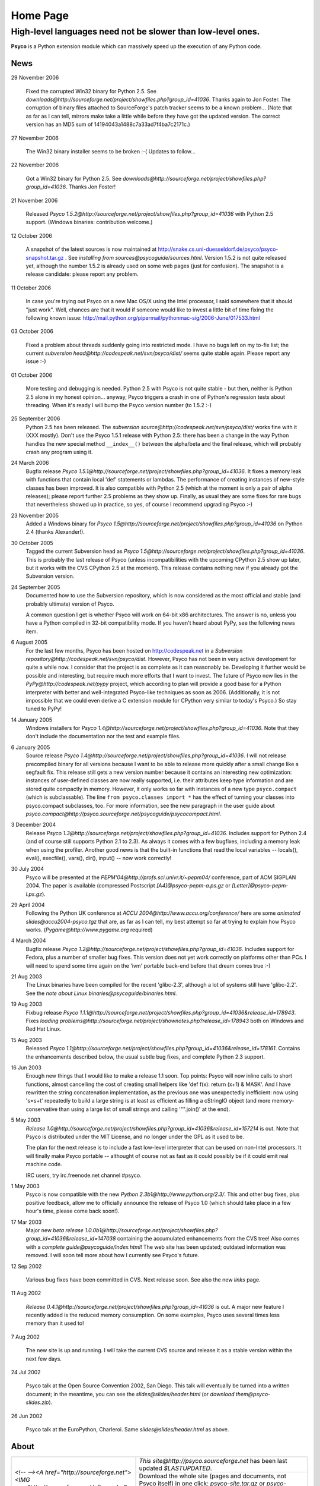 Home Page
*********

High-level languages need not be slower than low-level ones.
~~~~~~~~~~~~~~~~~~~~~~~~~~~~~~~~~~~~~~~~~~~~~~~~~~~~~~~~~~~~


**Psyco** is a Python extension module which can massively speed up the execution of any Python code.


News
====

29 November 2006

    Fixed the corrupted Win32 binary for Python 2.5.  See
    `downloads@http://sourceforge.net/project/showfiles.php?group_id=41036`.
    Thanks again to Jon Foster.  The corruption of binary files attached to 
    SourceForge's patch tracker seems to be a known problem...
    (Note that as far as I can tell, mirrors make take a little while
    before they have got the updated version.  The correct version has an MD5
    sum of 14194043a1488c7a33ad7f4ba7c2171c.)

27 November 2006

    The Win32 binary installer seems to be broken :-(
    Updates to follow...

22 November 2006

    Got a Win32 binary for Python 2.5.  See
    `downloads@http://sourceforge.net/project/showfiles.php?group_id=41036`.
    Thanks Jon Foster!

21 November 2006

    Released `Psyco 1.5.2@http://sourceforge.net/project/showfiles.php?group_id=41036` with Python 2.5 support.  (Windows binaries: contribution welcome.)

12 October 2006

    A snapshot of the latest sources is now maintained at
    http://snake.cs.uni-duesseldorf.de/psyco/psyco-snapshot.tar.gz .
    See `installing from sources@psycoguide/sources.html`.
    Version 1.5.2 is not quite released yet, although the number 1.5.2
    is already used on some web pages (just for confusion).
    The snapshot is a release candidate: please report any problem.

11 October 2006

    In case you're trying out Psyco on a new Mac OS/X using the Intel
    processor, I said somewhere that it should "just work".  Well, chances
    are that it would if someone would like to invest a little bit of time
    fixing the following known issue:
    http://mail.python.org/pipermail/pythonmac-sig/2006-June/017533.html

03 October 2006

    Fixed a problem about threads suddenly going into restricted mode.
    I have no bugs left on my to-fix list; the current
    `subversion head@http://codespeak.net/svn/psyco/dist/` seems
    quite stable again.  Please report any issue :-)

01 October 2006

    More testing and debugging is needed.  Python 2.5 with Psyco is not
    quite stable - but then, neither is Python 2.5 alone in my honest
    opinion...  anyway, Psyco triggers a crash in one of Python's
    regression tests about threading.  When it's ready I will bump the
    Psyco version number (to 1.5.2 :-)

25 September 2006
    Python 2.5 has been released.  The `subversion source@http://codespeak.net/svn/psyco/dist/` works fine with it (XXX mostly).  Don't use the Psyco 1.5.1 release with Python 2.5: there has been a change in the way Python handles the new special method ``__index__()`` between the alpha/beta and the final release, which will probably crash any program using it.

24 March 2006
    Bugfix release `Psyco 1.5.1@http://sourceforge.net/project/showfiles.php?group_id=41036`.  It fixes a memory leak with functions that contain local 'def' statements or lambdas.  The performance of creating instances of new-style classes has been improved.  It is also compatible with Python 2.5 (which at the moment is only a pair of alpha releases); please report further 2.5 problems as they show up.  Finally, as usual they are some fixes for rare bugs that nevertheless showed up in practice, so yes, of course I recommend upgrading Psyco :-)

23 November 2005
    Added a Windows binary for `Psyco 1.5@http://sourceforge.net/project/showfiles.php?group_id=41036` on Python 2.4 (thanks Alexander!).

30 October 2005
    Tagged the current Subversion head as `Psyco 1.5@http://sourceforge.net/project/showfiles.php?group_id=41036`.  This is probably the last release of Psyco (unless incompatibilities with the upcoming CPython 2.5 show up later, but it works with the CVS CPython 2.5 at the moment).  This release contains nothing new if you already got the Subversion version.

24 September 2005
    Documented how to use the Subversion repository, which is now considered as the most official and stable (and probably ultimate) version of Psyco.

    A common question I get is whether Psyco will work on 64-bit x86 architectures.  The answer is no, unless you have a Python compiled in 32-bit compatibility mode.  If you haven't heard about PyPy, see the following news item.

6 August 2005
    For the last few months, Psyco has been hosted on http://codespeak.net in a `Subversion repository@http://codespeak.net/svn/psyco/dist`.  However, Psyco has not been in very active development for quite a while now.  I consider that the project is as complete as it can reasonably be.  Developing it further would be possible and interesting, but require much more efforts that I want to invest.  The future of Psyco now lies in the `PyPy@http://codespeak.net/pypy` project, which according to plan will provide a good base for a Python interpreter with better and well-integrated Psyco-like techniques as soon as 2006.  (Additionally, it is not impossible that we could even derive a C extension module for CPython very similar to today's Psyco.)  So stay tuned to PyPy!

14 January 2005
    Windows installers for `Psyco 1.4@http://sourceforge.net/project/showfiles.php?group_id=41036`. Note that they don't include the documentation nor the test and example files.

6 January 2005
    Source release `Psyco 1.4@http://sourceforge.net/project/showfiles.php?group_id=41036`. I will not release precompiled binary for all versions because I want to be able to release more quickly after a small change like a segfault fix. This release still gets a new version number because it contains an interesting new optimization: instances of user-defined classes are now really supported, i.e. their attributes keep type information and are stored quite compactly in memory. However, it only works so far with instances of a new type ``psyco.compact`` (which is subclassable). The line ``from psyco.classes import *`` has the effect of turning your classes into psyco.compact subclasses, too. For more information, see the new paragraph in the user guide about `psyco.compact@http://psyco.sourceforge.net/psycoguide/psycocompact.html`.

3 December 2004
    Release `Psyco 1.3@http://sourceforge.net/project/showfiles.php?group_id=41036`.  Includes support for Python 2.4 (and of course still supports Python 2.1 to 2.3).  As always it comes with a few bugfixes, including a memory leak when using the profiler.  Another good news is that the built-in functions that read the local variables -- locals(), eval(), execfile(), vars(), dir(), input() -- now work correctly!

30 July 2004
    Psyco will be presented at the `PEPM'04@http://profs.sci.univr.it/~pepm04/`
    conference, part of ACM SIGPLAN 2004.
    The paper is available (compressed Postscript `[A4]@psyco-pepm-a.ps.gz`
    or `[Letter]@psyco-pepm-l.ps.gz`).

29 April 2004
    Following the Python UK conference at
    `ACCU 2004@http://www.accu.org/conference/` here are some
    `animated slides@accu2004-psyco.tgz` that are, as far as I can tell, my
    best attempt so far at trying to explain how Psyco works.
    (`Pygame@http://www.pygame.org` required)

4 March 2004
    Bugfix release `Psyco 1.2@http://sourceforge.net/project/showfiles.php?group_id=41036`. Includes support for Fedora, plus a number of smaller bug fixes. This version does not yet work correctly on platforms other than PCs. I will need to spend some time again on the 'ivm' portable back-end before that dream comes true :-)

21 Aug 2003
    The Linux binaries have been compiled for the recent 'glibc-2.3', although a lot of systems still have 'glibc-2.2'. See the `note about Linux binaries@psycoguide/binaries.html`.

19 Aug 2003
    Fixbug release `Psyco 1.1.1@http://sourceforge.net/project/showfiles.php?group_id=41036&release_id=178943`. Fixes `loading problems@http://sourceforge.net/project/shownotes.php?release_id=178943` both on Windows and Red Hat Linux.

15 Aug 2003
    Released `Psyco 1.1@http://sourceforge.net/project/showfiles.php?group_id=41036&release_id=178161`. Contains the enhancements described below, the usual subtle bug fixes, and complete Python 2.3 support.

16 Jun 2003
    Enough new things that I would like to make a release 1.1 soon. Top points: Psyco will now inline calls to short functions, almost cancelling the cost of creating small helpers like 'def f(x): return (x+1) & MASK'. And I have rewritten the string concatenation implementation, as the previous one was unexpectedly inefficient: now using 's=s+t' repeatedly to build a large string is at least as efficient as filling a cStringIO object (and more memory-conservative than using a large list of small strings and calling '"".join()' at the end).

5 May 2003
    `Release 1.0@http://sourceforge.net/project/showfiles.php?group_id=41036&release_id=157214` is out.  Note that Psyco is distributed under the MIT License, and no longer under the GPL as it used to be.

    The plan for the next release is to include a fast low-level interpreter that can be used on non-Intel processors. It will finally make Psyco portable -- althought of course not as fast as it could possibly be if it could emit real machine code.

    IRC users, try irc.freenode.net channel #psyco.

1 May 2003
    Psyco is now compatible with the new `Python 2.3b1@http://www.python.org/2.3/`. This and other bug fixes, plus positive feedback, allow me to officially announce the release of Psyco 1.0 (which should take place in a few hour's time, please come back soon!).

17 Mar 2003
    Major new `beta release 1.0.0b1@http://sourceforge.net/project/showfiles.php?group_id=41036&release_id=147038` containing the accumulated enhancements from the CVS tree!  Also comes with a `complete guide@psycoguide/index.html`!  The web site has been updated; outdated information was removed. I will soon tell more about how I currently see Psyco's future.

12 Sep 2002

    Various bug fixes have been committed in CVS. Next release soon. See also the new `links` page.

11 Aug 2002

    `Release 0.4.1@http://sourceforge.net/project/showfiles.php?group_id=41036` is out. A major new feature I recently added is the reduced memory consumption. On some examples, Psyco uses several times less memory than it used to!

7 Aug 2002

    The new site is up and running. I will take the current CVS source and release it as a stable version within the next few days.

24 Jul 2002

    Psyco talk at the Open Source Convention 2002, San Diego. This talk will eventually be turned into a written document; in the meantime, you can see the `slides@slides/header.html` (or `download them@psyco-slides.zip`).

26 Jun 2002

    Psyco talk at the EuroPython, Charleroi. Same `slides@slides/header.html` as above.

About
=====

+-----------------------------------------------------------------------------------------------------------------------------------------------------------------------------------+-------------------------------------------------------------------------------+
| `<!-- --><A href="http://sourceforge.net"> <IMG src="http://sourceforge.net/sflogo.php?group_id=41036&amp;type=5" width="210" height="62" border="0" alt="SourceForge Logo"></A>` | `This site@http://psyco.sourceforge.net` has been last updated `$LASTUPDATED`.|
|                                                                                                                                                                                   +-------------------------------------------------------------------------------+
|                                                                                                                                                                                   | Download the whole site (pages and documents, not                             |
|                                                                                                                                                                                   | Psyco itself) in one click: `psyco-site.tar.gz` or                            |
|                                                                                                                                                                                   | `psyco-site.zip`.                                                             |
|                                                                                                                                                                                   +-------------------------------------------------------------------------------+
|                                                                                                                                                                                   | The site is built with customized                                             |
|                                                                                                                                                                                   | `reStructuredText@http://docutils.sourceforge.net/rst.html`                   |
|                                                                                                                                                                                   | mark-up and hosted on `SourceForge@http://sourceforge.net`.                   |
+-----------------------------------------------------------------------------------------------------------------------------------------------------------------------------------+-------------------------------------------------------------------------------+

Contact me: *arigo* @ *users.sourceforge.net*
